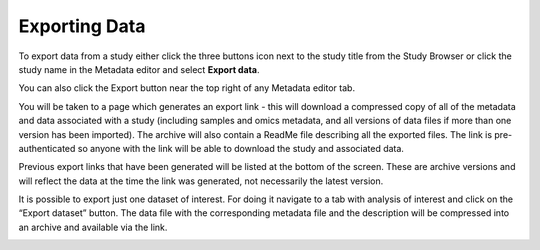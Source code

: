Exporting Data
++++++++++++++

To export data from a study either click the three buttons icon next to the study title from the Study Browser or click the study name in the Metadata editor and select **Export data**.

.. image:: images/export-data-menu.png
   :scale: 35 %
   :align: center

You can also click the Export button near the top right of any Metadata editor tab.

.. image:: images/export_button.png
   :scale: 35 %
   :align: center

You will be taken to a page which generates an export link - this will download a compressed copy of all of the metadata and data associated with a study (including samples and omics metadata, and all versions of data files if more than one version has been imported). The archive will also contain a ReadMe file describing all the exported files. The link is pre-authenticated so anyone with the link will be able to download the study and associated data.

.. image:: images/export-data-link.png
   :align: center

Previous export links that have been generated will be listed at the bottom of the screen. These are archive versions and will reflect the data at the time the link was generated, not necessarily the latest version.

It is possible to export just one dataset of interest. For doing it navigate to a tab with analysis of interest and click on the “Export dataset” button. The data file with the corresponding metadata file and the description will be compressed into an archive and available via the link.

.. image:: images/add_data-button.png
   :scale: 35 %
   :align: center